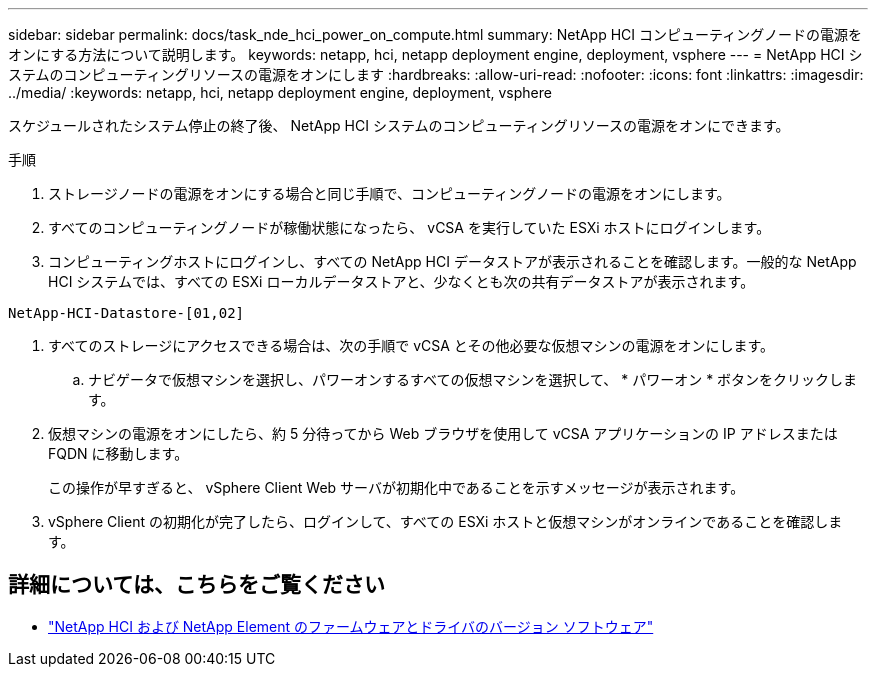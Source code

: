---
sidebar: sidebar 
permalink: docs/task_nde_hci_power_on_compute.html 
summary: NetApp HCI コンピューティングノードの電源をオンにする方法について説明します。 
keywords: netapp, hci, netapp deployment engine, deployment, vsphere 
---
= NetApp HCI システムのコンピューティングリソースの電源をオンにします
:hardbreaks:
:allow-uri-read: 
:nofooter: 
:icons: font
:linkattrs: 
:imagesdir: ../media/
:keywords: netapp, hci, netapp deployment engine, deployment, vsphere


[role="lead"]
スケジュールされたシステム停止の終了後、 NetApp HCI システムのコンピューティングリソースの電源をオンにできます。

.手順
. ストレージノードの電源をオンにする場合と同じ手順で、コンピューティングノードの電源をオンにします。
. すべてのコンピューティングノードが稼働状態になったら、 vCSA を実行していた ESXi ホストにログインします。
. コンピューティングホストにログインし、すべての NetApp HCI データストアが表示されることを確認します。一般的な NetApp HCI システムでは、すべての ESXi ローカルデータストアと、少なくとも次の共有データストアが表示されます。


[listing]
----
NetApp-HCI-Datastore-[01,02]
----
. すべてのストレージにアクセスできる場合は、次の手順で vCSA とその他必要な仮想マシンの電源をオンにします。
+
.. ナビゲータで仮想マシンを選択し、パワーオンするすべての仮想マシンを選択して、 * パワーオン * ボタンをクリックします。


. 仮想マシンの電源をオンにしたら、約 5 分待ってから Web ブラウザを使用して vCSA アプリケーションの IP アドレスまたは FQDN に移動します。
+
この操作が早すぎると、 vSphere Client Web サーバが初期化中であることを示すメッセージが表示されます。

. vSphere Client の初期化が完了したら、ログインして、すべての ESXi ホストと仮想マシンがオンラインであることを確認します。


[discrete]
== 詳細については、こちらをご覧ください

* https://kb.netapp.com/Advice_and_Troubleshooting/Hybrid_Cloud_Infrastructure/NetApp_HCI/Firmware_and_driver_versions_in_NetApp_HCI_and_NetApp_Element_software["NetApp HCI および NetApp Element のファームウェアとドライバのバージョン ソフトウェア"^]

